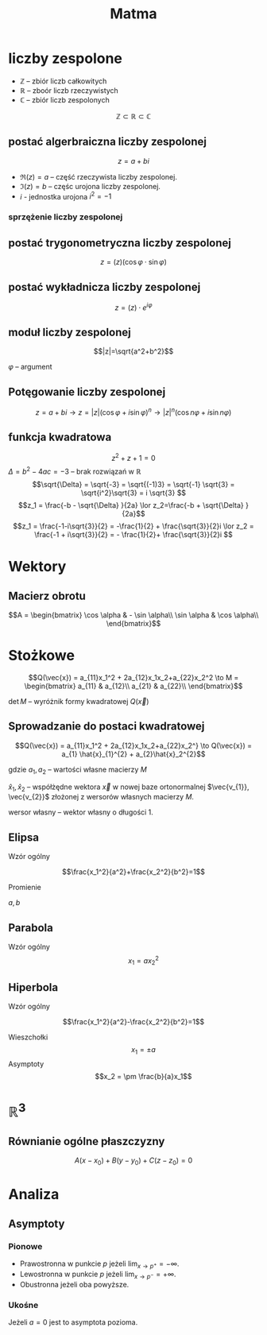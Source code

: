 #+title: Matma

* liczby zespolone
+ $\mathbb{Z}$ -- zbiór liczb całkowitych
+ $\mathbb{R}$ -- zboór liczb rzeczywistych
+ $\mathbb{C}$ -- zbiór liczb zespolonych
$$\mathbb{Z} \subset \mathbb{R} \subset \mathbb{C}$$
** postać algerbraiczna liczby zespolonej
$$z=a+bi$$

#+begin_comment
Zapis zgodny z [[https://en.wikipedia.org/wiki/Complex_number]] (prznynajmniej w części)
#+end_comment

- $\Re(z) = a$ -- część rzeczywista liczby zespolonej.
- $\Im(z) = b$ -- częśc urojona liczby zespolonej.
- $i$ - jednostka urojona $i^2=-1$
*** sprzężenie liczby zespolonej
#+begin_latex
\begin{align*}
  z=a+bi && \overline{z}=a-bi \\
  w=f-gi && \overline{w}=f+gi \\
\end{align*}
#+end_latex

** postać trygonometryczna liczby zespolonej
$$z=(z)(\cos\varphi \cdot \sin\varphi)$$
** postać wykładnicza liczby zespolonej
$$z=(z) \cdot e^{i\varphi}$$
** moduł liczby zespolonej

[[file:lzespolona.png]]

$$|z|=\sqrt{a^2+b^2}$$

$\varphi$ -- argument

** Potęgowanie liczby zespolonej
$$z=a+bi \to z=|z|(\cos \varphi + i \sin \varphi)^n \to |z|^n(\cos n \varphi + i \sin n \varphi)$$

** funkcja kwadratowa
$$z^2+z+1=0$$
$\Delta = b^2-4ac = -3$ -- brak rozwiązań w $\mathbb{R}$
$$\sqrt{\Delta} = \sqrt{-3} = \sqrt{(-1)3} = \sqrt{-1}  \sqrt{3} = \sqrt{i^2}\sqrt{3} = i \sqrt{3} $$
$$z_1 = \frac{-b - \sqrt{\Delta} }{2a} \lor z_2=\frac{-b + \sqrt{\Delta} }{2a}$$
$$z_1 = \frac{-1-i\sqrt{3}}{2} = -\frac{1}{2} + \frac{\sqrt{3}}{2}i \lor
z_2 = \frac{-1 + i\sqrt{3}}{2} = - \frac{1}{2}+ \frac{\sqrt{3}}{2}i $$
* Wektory
** Macierz obrotu
$$A = \begin{bmatrix}
        \cos \alpha & - \sin \alpha\\
        \sin \alpha & \cos \alpha\\
      \end{bmatrix}$$

* Stożkowe
\[Q(\vec{x}) = a_{11}x_1^2 + 2a_{12}x_1x_2+a_{22}x_2^2
\to M =
\begin{bmatrix}
    a_{11} & a_{12}\\
    a_{21} & a_{22}\\
\end{bmatrix}\]

$\det{M}$ -- wyróżnik formy kwadratowej $Q(\vec{x})$

#+begin_latex
\begin{align*}
  \det{M} &> 0 && \text{forma kwadratowa typu eliptycznego}\\
  \det{M} &= 0 && \text{forma kwadratowa typu parabolicznego}\\
  \det{M} &< 0 && \text{forma kwadratowa typu hiperbolicznego}\\
\end{align*}
#+end_latex

** Sprowadzanie do postaci kwadratowej

\[Q(\vec{x}) = a_{11}x_1^2 + 2a_{12}x_1x_2+a_{22}x_2^}
\to
 Q(\vec{x}) = a_{1} \hat{x}_{1}^{2} + a_{2}\hat{x}_2^{2}\]

gdzie $a_{1}, a_{2}$ -- wartości własne macierzy $M$

$\hat{x}_1,\hat{x}_{2}$ -- współżędne wektora $\vec{x}$ w nowej baze ortonormalnej $\vec{v_{1}}, \vec{v_{2}}$ złożonej z wersorów własnych macierzy $M$.

wersor własny -- wektor własny o długości 1.
** Elipsa
- Wzór ogólny ::
$$\frac{x_1^2}{a^2}+\frac{x_2^2}{b^2}=1$$
- Promienie ::
$a,b$
** Parabola
- Wzór ogólny ::
  $$x_1=ax_2^2$$
** Hiperbola
- Wzór ogólny ::
$$\frac{x_1^2}{a^2}-\frac{x_2^2}{b^2}=1$$
- Wieszchołki ::
  $$x_1 = \pm a$$
- Asymptoty ::
  $$x_2 = \pm \frac{b}{a}x_1$$

* $\mathbb{R}^3$
** Równianie ogólne płaszczyzny

[[file:figures/plaszczyzna.png]]

#+begin_latex
\begin{align*}
\vec{n}=[A,B,C] && P=(x_{0}, y_{0}, z_{0})
\end{align*}
#+end_latex

$$A(x - x_{0}) + B(y-y_{0}) + C(z - z_{0}) = 0$$
* Analiza
** Asymptoty
*** Pionowe
- Prawostronna w punkcie $p$
  jeżeli $\lim_{x \to p^+} = - \infty$.
- Lewostronna w punkcie $p$
  jeżeli $\lim_{x \to p^-} = + \infty$.
- Obustronna  jeżeli oba powyższe.
*** Ukośne
#+begin_latex
\begin{align*}
  & y = ax +b
  && a = \lim_{x \to \pm \infty} \frac{f(x)}{x}
  && b = \lim_{x \to \pm \infty } \left( f(x) -ax \right)
\end{align*}
#+end_latex
Jeżeli $a = 0$ jest to asymptota pozioma.
